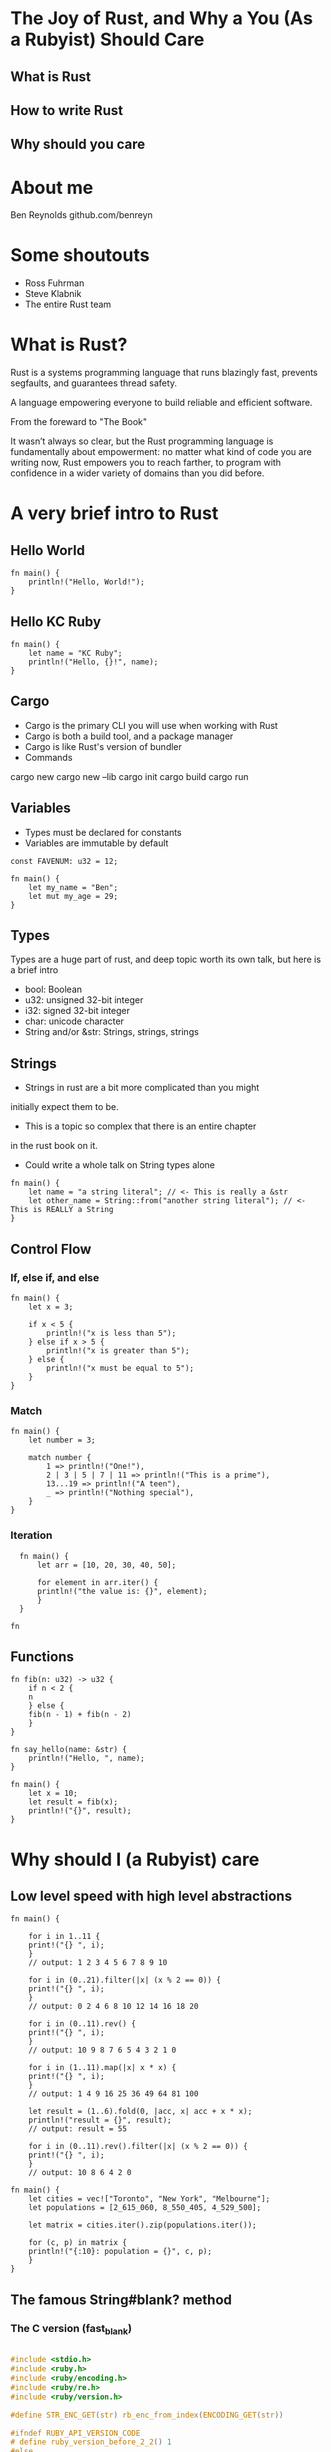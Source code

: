 * The Joy of Rust, and Why a You (As a Rubyist) Should Care
** What is Rust
** How to write Rust
** Why should you care
* About me
Ben Reynolds
github.com/benreyn

* Some shoutouts
- Ross Fuhrman
- Steve Klabnik
- The entire Rust team
* What is Rust?
  
Rust is a systems programming language that
runs blazingly fast, prevents segfaults, and guarantees thread safety.

A language empowering everyone 
to build reliable and efficient software.

From the foreward to "The Book"

It wasn’t always so clear, but the Rust programming language
is fundamentally about empowerment: no matter what kind of code 
you are writing now, Rust empowers you to reach farther, 
to program with confidence in a wider variety of domains 
than you did before.

* A *very* brief intro to Rust
** Hello World

#+BEGIN_SRC rustic
fn main() {
    println!("Hello, World!");
}  
#+END_SRC

#+RESULTS:
: Hello, World!

** Hello KC Ruby

#+BEGIN_SRC rustic
  fn main() {
      let name = "KC Ruby";
      println!("Hello, {}!", name);
  }
#+END_SRC

#+RESULTS:
: Hello, KC Ruby!

** Cargo
- Cargo is the primary CLI you will use when working with Rust
- Cargo is both a build tool, and a package manager
- Cargo is like Rust's version of bundler
- Commands
cargo new 
cargo new --lib
cargo init
cargo build
cargo run
** Variables
- Types must be declared for constants
- Variables are immutable by default

#+BEGIN_SRC rustic
const FAVENUM: u32 = 12;

fn main() {
    let my_name = "Ben";
    let mut my_age = 29;
}
#+END_SRC

#+RESULTS:
: error: Could not compile `cargoqM4uIx`.

** Types
Types are a huge part of rust, and deep topic
worth its own talk, but here is a brief intro

- bool: Boolean
- u32: unsigned 32-bit integer
- i32: signed 32-bit integer
- char: unicode character
- String and/or &str: Strings, strings, strings

** Strings 
- Strings in rust are a bit more complicated than you might
initially expect them to be. 
- This is a topic so complex that there is an entire chapter 
in the rust book on it.
- Could write a whole talk on String types alone
 
#+BEGIN_SRC rustic
fn main() {
    let name = "a string literal"; // <- This is really a &str
    let other_name = String::from("another string literal"); // <- This is REALLY a String
}
#+END_SRC

** Control Flow

*** If, else if, and else
#+BEGIN_SRC rustic
fn main() {
    let x = 3;

    if x < 5 {
        println!("x is less than 5");
    } else if x > 5 {
        println!("x is greater than 5");
    } else {
        println!("x must be equal to 5");
    }
}
#+END_SRC

*** Match
#+BEGIN_SRC rustic
fn main() {
    let number = 3;

    match number {
        1 => println!("One!"),
        2 | 3 | 5 | 7 | 11 => println!("This is a prime"),
        13...19 => println!("A teen"),
        _ => println!("Nothing special"),
    }
}
#+END_SRC

*** Iteration

#+BEGIN_SRC rustic
  fn main() {
      let arr = [10, 20, 30, 40, 50];

      for element in arr.iter() {
	  println!("the value is: {}", element);
      }
  }
  
fn 
#+END_SRC

#+RESULTS:
: the value is: 10
: the value is: 20
: the value is: 30
: the value is: 40
: the value is: 50

** Functions
#+BEGIN_SRC rustic
  fn fib(n: u32) -> u32 {
      if n < 2 {
	  n
      } else {
	  fib(n - 1) + fib(n - 2)
      }
  }
  
  fn say_hello(name: &str) {
      println!("Hello, ", name);
  }

  fn main() {
      let x = 10;
      let result = fib(x);
      println!("{}", result);
  }
#+END_SRC

#+RESULTS:
: 55
 
* Why should I (a Rubyist) care
** Low level speed with high level abstractions
#+BEGIN_SRC rustic
fn main() {

    for i in 1..11 {
	print!("{} ", i);
    }
    // output: 1 2 3 4 5 6 7 8 9 10

    for i in (0..21).filter(|x| (x % 2 == 0)) {
	print!("{} ", i);
    }
    // output: 0 2 4 6 8 10 12 14 16 18 20
    
    for i in (0..11).rev() {
	print!("{} ", i);
    }
    // output: 10 9 8 7 6 5 4 3 2 1 0
    
    for i in (1..11).map(|x| x * x) {
	print!("{} ", i);
    }
    // output: 1 4 9 16 25 36 49 64 81 100
    
    let result = (1..6).fold(0, |acc, x| acc + x * x);
    println!("result = {}", result);
    // output: result = 55
    
    for i in (0..11).rev().filter(|x| (x % 2 == 0)) {
	print!("{} ", i);
    }
    // output: 10 8 6 4 2 0
#+END_SRC

#+BEGIN_SRC rustic
fn main() {
    let cities = vec!["Toronto", "New York", "Melbourne"];
    let populations = [2_615_060, 8_550_405, ‎4_529_500];

    let matrix = cities.iter().zip(populations.iter());

    for (c, p) in matrix {
	println!("{:10}: population = {}", c, p);
    }
}
#+END_SRC

#+RESULTS:
: cargoOfrhVu

** The famous String#blank? method
*** The C version (fast_blank)
#+BEGIN_SRC c

#include <stdio.h>
#include <ruby.h>
#include <ruby/encoding.h>
#include <ruby/re.h>
#include <ruby/version.h>

#define STR_ENC_GET(str) rb_enc_from_index(ENCODING_GET(str))

#ifndef RUBY_API_VERSION_CODE
# define ruby_version_before_2_2() 1
#else
# define ruby_version_before_2_2() (RUBY_API_VERSION_CODE < 20200)
#endif

static VALUE
rb_str_blank_as(VALUE str)
{
  rb_encoding *enc;
  char *s, *e;

  enc = STR_ENC_GET(str);
  s = RSTRING_PTR(str);
  if (!s || RSTRING_LEN(str) == 0) return Qtrue;

  e = RSTRING_END(str);
  while (s < e) {
    int n;
    unsigned int cc = rb_enc_codepoint_len(s, e, &n, enc);

    switch (cc) {
      case 9:
      case 0xa:
      case 0xb:
      case 0xc:
      case 0xd:
      case 0x20:
      case 0x85:
      case 0xa0:
      case 0x1680:
      case 0x2000:
      case 0x2001:
      case 0x2002:
      case 0x2003:
      case 0x2004:
      case 0x2005:
      case 0x2006:
      case 0x2007:
      case 0x2008:
      case 0x2009:
      case 0x200a:
      case 0x2028:
      case 0x2029:
      case 0x202f:
      case 0x205f:
      case 0x3000:
#if ruby_version_before_2_2()
      case 0x180e:
#endif
          /* found */
          break;
      default:
          return Qfalse;
    }
    s += n;
  }
  return Qtrue;
}

static VALUE
rb_str_blank(VALUE str)
{
  rb_encoding *enc;
  char *s, *e;

  enc = STR_ENC_GET(str);
  s = RSTRING_PTR(str);
  if (!s || RSTRING_LEN(str) == 0) return Qtrue;

  e = RSTRING_END(str);
  while (s < e) {
    int n;
    unsigned int cc = rb_enc_codepoint_len(s, e, &n, enc);

    if (!rb_isspace(cc) && cc != 0) return Qfalse;
    s += n;
  }
  return Qtrue;
}


void Init_fast_blank( void )
{
  rb_define_method(rb_cString, "blank?", rb_str_blank, 0);
  rb_define_method(rb_cString, "blank_as?", rb_str_blank_as, 0);
}
#+END_SRC
*** The Rust version(turbo_blank)
**** The Helix version

https://github.com/hone/turbo_blank
https://github.com/tildeio/helix

#+BEGIN_SRC rustic

#[macro_use]
extern crate helix;

declare_types! {
    reopen class RubyString {
        def is_blank(&self) -> bool {
          // self.chars().all(|c| c.is_whitespace())
          self.to_string().chars().all(|c| c.is_whitespace())
        }
    }
}

// Delete me:

use helix::{UncheckedValue, ToRust};

impl ToString for RubyString {
    fn to_string(&self) -> String {
        let checked = self.helix.to_checked().unwrap();
        checked.to_rust()
    }
}

#+END_SRC

**** The Ruru Version

https://github.com/d-unseductable/ruru

#+BEGIN_SRC rustic
#[macro_use]
extern crate ruru;

use ruru::{Boolean, Class, Object, RString};

methods!(
   RString,
   itself,

   fn string_is_blank() -> Boolean {
       Boolean::new(itself.to_string().chars().all(|c| c.is_whitespace()))
   }
);

#[no_mangle]
pub extern fn initialize_string() {
    Class::from_existing("String").define(|itself| {
        itself.def("blank?", string_is_blank);
    });
}
#+END_SRC

* How can I learn more?
Rust documentation, https://rust-lang.org/learn
Rust on exercism.io, http://exercism.io/tracks/rust
New Rustacean Podcast, http://www.newrustacean.com

